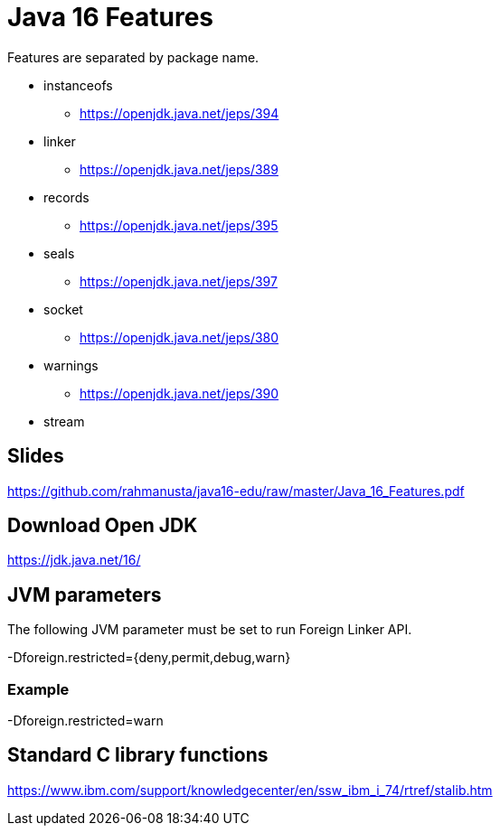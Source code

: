 = Java 16 Features

Features are separated by package name.

* instanceofs
** https://openjdk.java.net/jeps/394
* linker
** https://openjdk.java.net/jeps/389
* records
** https://openjdk.java.net/jeps/395
* seals
** https://openjdk.java.net/jeps/397
* socket
** https://openjdk.java.net/jeps/380
* warnings
** https://openjdk.java.net/jeps/390
* stream

== Slides

https://github.com/rahmanusta/java16-edu/raw/master/Java_16_Features.pdf

== Download Open JDK

https://jdk.java.net/16/

== JVM parameters

The following JVM parameter must be set to run Foreign Linker API.

-Dforeign.restricted={deny,permit,debug,warn}

=== Example

-Dforeign.restricted=warn

== Standard C library functions

https://www.ibm.com/support/knowledgecenter/en/ssw_ibm_i_74/rtref/stalib.htm
